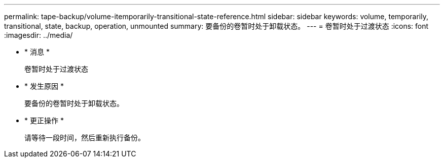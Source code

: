 ---
permalink: tape-backup/volume-itemporarily-transitional-state-reference.html 
sidebar: sidebar 
keywords: volume, temporarily, transitional, state, backup, operation, unmounted 
summary: 要备份的卷暂时处于卸载状态。 
---
= 卷暂时处于过渡状态
:icons: font
:imagesdir: ../media/


* * 消息 *
+
`卷暂时处于过渡状态`

* * 发生原因 *
+
要备份的卷暂时处于卸载状态。

* * 更正操作 *
+
请等待一段时间，然后重新执行备份。


